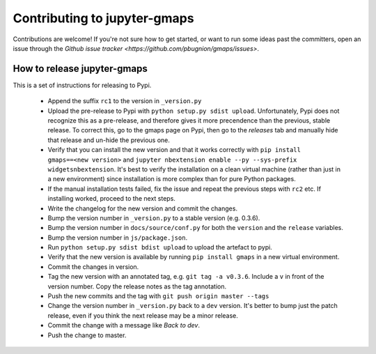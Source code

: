 
Contributing to jupyter-gmaps
=============================

Contributions are welcome! If you're not sure how to get started, or want to run some ideas past the committers, open an issue through the `Github issue tracker <https://github.com/pbugnion/gmaps/issues>`.

How to release jupyter-gmaps
----------------------------

This is a set of instructions for releasing to Pypi.

 - Append the suffix ``rc1`` to the version in ``_version.py`` 

 - Upload the pre-release to Pypi with ``python setup.py sdist upload``. Unfortunately, Pypi does not recognize this as a pre-release, and therefore gives it more precendence than the previous, stable release. To correct this, go to the gmaps page on Pypi, then go to the `releases` tab and manually hide that release and un-hide the previous one.

 - Verify that you can install the new version and that it works correctly with ``pip install gmaps==<new version>`` and ``jupyter nbextension enable --py --sys-prefix widgetsnbextension``. It's best to verify the installation on a clean virtual machine (rather than just in a new environment) since installation is more complex than for pure Python packages.

 - If the manual installation tests failed, fix the issue and repeat the previous steps with ``rc2`` etc. If installing worked, proceed to the next steps.

 - Write the changelog for the new version and commit the changes.

 - Bump the version number in ``_version.py`` to a stable version (e.g. 0.3.6).

 - Bump the version number in ``docs/source/conf.py`` for both the ``version`` and the ``release`` variables.

 - Bump the version number in ``js/package.json``.

 - Run ``python setup.py sdist bdist upload`` to upload the artefact to pypi.

 - Verify that the new version is available by running ``pip install gmaps`` in a new virtual environment.

 - Commit the changes in version.

 - Tag the new version with an annotated tag, e.g. ``git tag -a v0.3.6``. Include a ``v`` in front of the version number. Copy the release notes as the tag annotation.

 - Push the new commits and the tag with ``git push origin master --tags``

 - Change the version number in ``_version.py`` back to a ``dev`` version. It's better to bump just the patch release, even if you think the next release may be a minor release.

 - Commit the change with a message like `Back to dev`.

 - Push the change to master.
